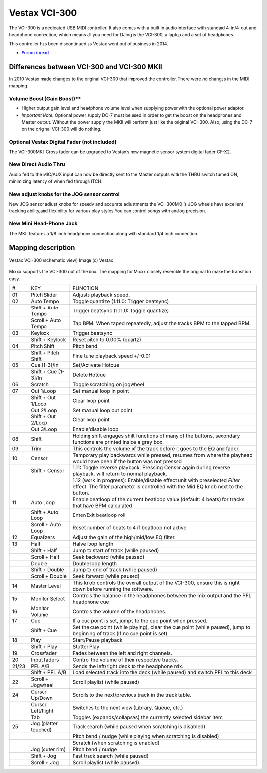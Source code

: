 Vestax VCI-300
==============

The VCI-300 is a dedicated USB MIDI controller. It also comes with a built in audio interface with standard 4-in/4-out and headphone connection, which means all you need for DJing is the VCI-300, a
laptop and a set of headphones.

This controller has been discontinued as Vestax went out of business in 2014.

-  `Forum thread <https://mixxx.discourse.group/t/vestax-vci-300mk-ii/11496>`__

.. versionadded:: 1.11


Differences between VCI-300 and VCI-300 MKII
--------------------------------------------

In 2010 Vestax made changes to the original VCI-300 that improved the controller. There were *no* changes in the MIDI mapping.

Volume Boost (Gain Boost)*\*
~~~~~~~~~~~~~~~~~~~~~~~~~~~~

-  Higher output gain level and headphone volume level when supplying power with the optional power adaptor.
-  *Important Note:* Optional power supply DC-7 must be used in order to get the boost on the headphones and Master output. Without the power supply the MKII will perform just like the original
   VCI-300. Also, using the DC-7 on the original VCI-300 will do nothing.

Optional Vestax Digital Fader (not included)
~~~~~~~~~~~~~~~~~~~~~~~~~~~~~~~~~~~~~~~~~~~~

The VCI-300MKII Cross fader can be upgraded to Vestax’s new magnetic sensor system digital fader CF-X2.

New Direct Audio Thru
~~~~~~~~~~~~~~~~~~~~~

Audio fed to the MIC/AUX input can now be directly sent to the Master outputs with the THRU switch turned ON, minimizing latency of when fed through ITCH.

New adjust knobs for the JOG sensor control
~~~~~~~~~~~~~~~~~~~~~~~~~~~~~~~~~~~~~~~~~~~

New JOG sensor adjust knobs for speedy and accurate adjustments.the VCI-300MKII’s JOG wheels have excellent tracking ability,and flexibility for various play styles.You can control songs with analog
precision.

New Mini Head-Phone Jack
~~~~~~~~~~~~~~~~~~~~~~~~

The MKII features a 1/8 inch headphone connection along with standard 1/4 inch connection.

Mapping description
-------------------

.. figure:: ../../_static/controllers/vestax_vci_300.png
   :align: center
   :width: 100%
   :figwidth: 100%
   :alt: Vestax VCI-300 (schematic view)
   :figclass: pretty-figures

   Vestax VCI-300 (schematic view)
   Image (c) Vestax


Mixxx supports the VCI-300 out of the box. The mapping for Mixxx closely resemble the original to make the transition easy.

===== ===================== =================================================================================================================================================================
#     KEY                   FUNCTION
01    Pitch Slider          Adjusts playback speed.
02    Auto Tempo            Toggle quantize (1.11.0: Trigger beatsync)
\     Shift + Auto Tempo    Trigger beatsync (1.11.0: Toggle quantize)
\     Scroll + Auto Tempo   Tap BPM. When taped repeatedly, adjust the tracks BPM to the tapped BPM.
03    Keylock               Trigger beatsync
\     Shift + Keylock       Reset pitch to 0.00% (quartz)
04    Pitch Shift           Pitch bend
\     Shift + Pitch Shift   Fine tune playback speed +/-0.01
05    Cue [1-3]/In          Set/Activate Hotcue
\     Shift + Cue [1-3]/In  Delete Hotcue
06    Scratch               Toggle scratching on jogwheel
07    Out 1/Loop            Set manual loop in point
\     Shift + Out 1/Loop    Clear loop point
\     Out 2/Loop            Set manual loop out point
\     Shift + Out 2/Loop    Clear loop point
\     Out 3/Loop            Enable/disable loop
08    Shift                 Holding shift engages shift functions of many of the buttons, secondary functions are printed inside a grey box.
09    Trim                  This controls the volume of the track before it goes to the EQ and fader.
10    Censor                Temporary play backwards while pressed, resumes from where the playhead would have been if the button was not pressed
\     Shift + Censor        1.11: Toggle reverse playback. Pressing Censor again during reverse playback, will return to normal playback.
\                           1.12 (work in progress): Enable/disable effect unit with preselected *Filter* effect. The filter parameter is controlled with the Mid EQ knob next to the button.
11    Auto Loop             Enable beatloop of the current beatloop value (default: 4 beats) for tracks that have BPM calculated
\     Shift + Auto Loop     Enter/Exit beatloop roll
\     Scroll + Auto Loop    Reset number of beats to 4 if beatloop not active
12    Equalizers            Adjust the gain of the high/mid/low EQ filter.
13    Half                  Halve loop length
\     Shift + Half          Jump to start of track (while paused)
\     Scroll + Half         Seek backward (while paused)
\     Double                Double loop length
\     Shift + Double        Jump to end of track (while paused)
\     Scroll + Double       Seek forward (while paused)
14    Master Level          This knob controls the overall output of the VCI-300, ensure this is right down before running the software.
15    Monitor Select        Controls the balance in the headphones between the mix output and the PFL headphone cue
16    Monitor Volume        Controls the volume of the headphones.
17    Cue                   If a cue point is set, jumps to the cue point when pressed.
\     Shift + Cue           Set the cue point (while playing), clear the cue point (while paused), jump to beginning of track (if no cue point is set)
18    Play                  Start/Pause playback
\     Shift + Play          Stutter Play
19    Crossfader            Fades between the left and right channels.
20    Input faders          Control the volume of their respective tracks.
21/23 PFL A/B               Sends the left/right deck to the headphone mix.
\     Shift + PFL A/B       Load selected track into the deck (while paused) and switch PFL to this deck
22    Scroll + Jogwheel     Scroll playlist (while paused)
24    Cursor Up/Down        Scrolls to the next/previous track in the track table.
\     Cursor Left/Right     Switches to the next view (Library, Queue, etc.)
\     Tab                   Toggles (expands/collapses) the currently selected sidebar item.
25    Jog (platter touched) Track search (while paused when scratching is disabled)
\                           Pitch bend / nudge (while playing when scratching is disabled)
\                           Scratch (when scratching is enabled)
\     Jog (outer rim)       Pitch bend / nudge
\     Shift + Jog           Fast track search (while paused)
\     Scroll + Jog          Scroll playlist (while paused)
===== ===================== =================================================================================================================================================================

